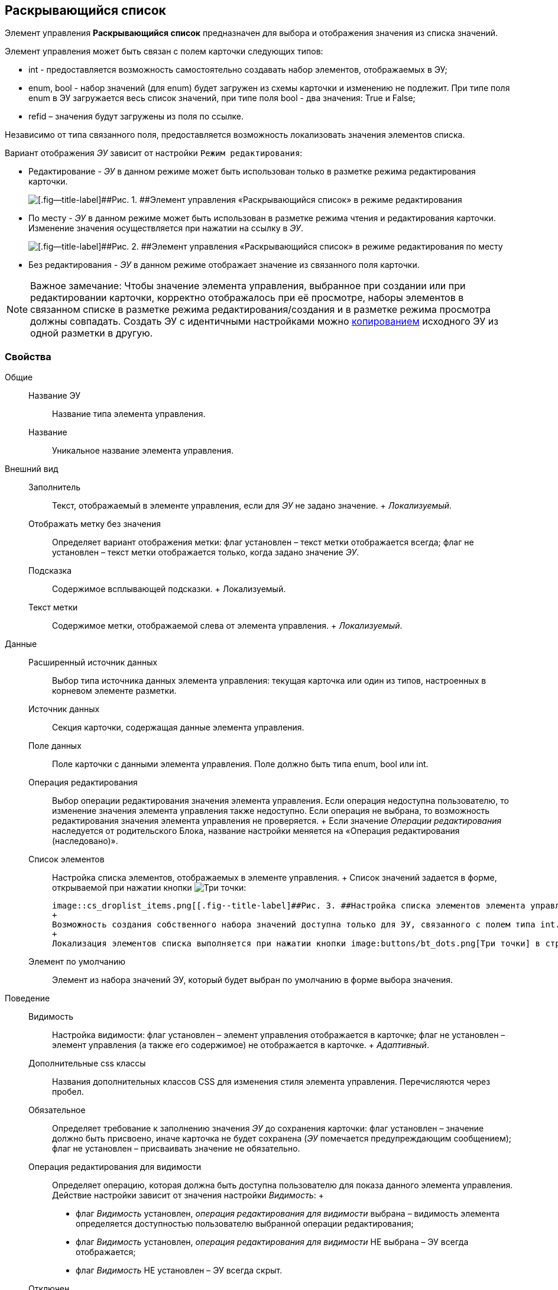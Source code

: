 
== Раскрывающийся список

Элемент управления [.ph .uicontrol]*Раскрывающийся список* предназначен для выбора и отображения значения из списка значений.

Элемент управления может быть связан с полем карточки следующих типов:

* int - предоставляется возможность самостоятельно создавать набор элементов, отображаемых в ЭУ;
* enum, bool - набор значений (для enum) будет загружен из схемы карточки и изменению не подлежит. При типе поля enum в ЭУ загружается весь список значений, при типе поля bool - два значения: True и False;
* refid – значения будут загружены из поля по ссылке.

Независимо от типа связанного поля, предоставляется возможность локализовать значения элементов списка.

Вариант отображения [.dfn .term]_ЭУ_ зависит от настройки `Режим     редактирования`:

* Редактирование - [.dfn .term]_ЭУ_ в данном режиме может быть использован только в разметке режима редактирования карточки.
+
image::cs_droplist_editmode.png[[.fig--title-label]##Рис. 1. ##Элемент управления «Раскрывающийся список» в режиме редактирования]
* По месту - [.dfn .term]_ЭУ_ в данном режиме может быть использован в разметке режима чтения и редактирования карточки. Изменение значения осуществляется при нажатии на ссылку в [.dfn .term]_ЭУ_.
+
image::cs_droplist_placemode.png[[.fig--title-label]##Рис. 2. ##Элемент управления «Раскрывающийся список» в режиме редактирования по месту]
* Без редактирования - [.dfn .term]_ЭУ_ в данном режиме отображает значение из связанного поля карточки.

[NOTE]
====
[.note__title]#Важное замечание:# Чтобы значение элемента управления, выбранное при создании или при редактировании карточки, корректно отображалось при её просмотре, наборы элементов в связанном списке в разметке режима редактирования/создания и в разметке режима просмотра должны совпадать. Создать ЭУ с идентичными настройками можно xref:dl_layout_copycontrol.adoc[копированием] исходного ЭУ из одной разметки в другую.
====

=== Свойства

Общие::
  Название ЭУ;;
    Название типа элемента управления.
  Название;;
    Уникальное название элемента управления.
Внешний вид::
  Заполнитель;;
    Текст, отображаемый в элементе управления, если для [.dfn .term]_ЭУ_ не задано значение.
    +
    [.dfn .term]_Локализуемый_.
  Отображать метку без значения;;
    Определяет вариант отображения метки: флаг установлен – текст метки отображается всегда; флаг не установлен – текст метки отображается только, когда задано значение [.dfn .term]_ЭУ_.
  Подсказка;;
    Содержимое всплывающей подсказки.
    +
    [#concept_qmc_v4h_hbb__d7e65 .dfn .term]#Локализуемый#.
  Текст метки;;
    Содержимое метки, отображаемой слева от элемента управления.
    +
    [.dfn .term]_Локализуемый_.
Данные::
  Расширенный источник данных;;
    Выбор типа источника данных элемента управления: текущая карточка или один из типов, настроенных в корневом элементе разметки.
  Источник данных;;
    Секция карточки, содержащая данные элемента управления.
  Поле данных;;
    Поле карточки с данными элемента управления. Поле должно быть типа enum, bool или int.
  Операция редактирования;;
    Выбор операции редактирования значения элемента управления. Если операция недоступна пользователю, то изменение значения элемента управления также недоступно. Если операция не выбрана, то возможность редактирования значения элемента управления не проверяется.
    +
    Если значение [.dfn .term]_Операции редактирования_ наследуется от родительского Блока, название настройки меняется на «Операция редактирования (наследовано)».
  Список элементов;;
    Настройка списка элементов, отображаемых в элементе управления.
    +
    Список значений задается в форме, открываемой при нажатии кнопки image:buttons/bt_dots.png[Три точки]:

    image::cs_droplist_items.png[[.fig--title-label]##Рис. 3. ##Настройка списка элементов элемента управления "Раскрывающийся список", связанного с полем типа enum]
    +
    Возможность создания собственного набора значений доступна только для ЭУ, связанного с полем типа int. При сохранении карточки в связанное поле будет записано соответствующее целочисленное значение.
    +
    Локализация элементов списка выполняется при нажатии кнопки image:buttons/bt_dots.png[Три точки] в строке значения. Настройки локализации сохраняются после нажатия кнопки [.ph .uicontrol]*ОК* в окне [.keyword .wintitle]*Локализация элементов*.
  Элемент по умолчанию;;
    Элемент из набора значений ЭУ, который будет выбран по умолчанию в форме выбора значения.
Поведение::
  Видимость;;
    Настройка видимости: флаг установлен – элемент управления отображается в карточке; флаг не установлен – элемент управления (а также его содержимое) не отображается в карточке.
    +
    [.dfn .term]_Адаптивный_.
  Дополнительные css классы;;
    Названия дополнительных классов CSS для изменения стиля элемента управления. Перечисляются через пробел.
  Обязательное;;
    Определяет требование к заполнению значения [.dfn .term]_ЭУ_ до сохранения карточки: флаг установлен – значение должно быть присвоено, иначе карточка не будет сохранена ([.dfn .term]_ЭУ_ помечается предупреждающим сообщением); флаг не установлен – присваивать значение не обязательно.
  Операция редактирования для видимости;;
    Определяет операцию, которая должна быть доступна пользователю для показа данного элемента управления. Действие настройки зависит от значения настройки [.dfn .term]_Видимость_:
    +
    * флаг [.dfn .term]_Видимость_ установлен, [.dfn .term]_операция редактирования для видимости_ выбрана – видимость элемента определяется доступностью пользователю выбранной операции редактирования;
    * флаг [.dfn .term]_Видимость_ установлен, [.dfn .term]_операция редактирования для видимости_ НЕ выбрана – ЭУ всегда отображается;
    * флаг [.dfn .term]_Видимость_ НЕ установлен – ЭУ всегда скрыт.
  Отключен;;
    При установленном флаге отключает возможность изменения значения элемента управления. Работает совместно со свойством «Операция редактирования»: если одно из свойств запрещает редактирования – редактирование будет запрещено.
    +
    [.dfn .term]_Адаптивный_.
  Переходить по TAB;;
    Определяет пользовательскую последовательность очередности обхода карточки по кнопке [.ph .uicontrol]*TAB*. Флаг установлен – переход по кнопке [.ph .uicontrol]*TAB* разрешен.
  Режим редактирования;;
    Определяет вариант отображения элемента управления и возможность изменения его значения:
    +
    * "По месту" – значение изменяется в отдельном окне, которое открывается при щелчке мыши по элементу управления. Данный вариант подходит как для разметки режима редактирования, так и для разметки режима просмотра карточки.
    * "Редактирование" – значение изменяется непосредственно в элементе управления. Данный вариант может быть выбран в разметке режима редактирования и просмотра.
    +
    Если элемент с режимом "Редактирование" добавлен в разметку просмотра, необходимо самостоятельно обеспечить возможность сохранения его значения с использованием скриптов карточек.
    * "Без редактирования" – значение изменить нельзя.
  Стандартный css класс;;
    Название CSS класса, в котором определен стандартный стиль элемента управления.
События::
  Перед закрытием окна редактирования;;
    Вызывается перед закрытием окна редактирования в режиме редактирования "По месту".
  Перед открытием окна редактирования;;
    Вызывается перед открытием окна редактирования в режиме редактирования "По месту".
  Перед сворачиванием раскрывающегося списка;;
    Вызывается перед закрытием списка элементов при выборе значения.
  После закрытия окна редактирования;;
    Вызывается после закрытия окна редактирования в режиме редактирования "По месту".
  После открытия окна редактирования;;
    Вызывается после открытия окна редактирования в режиме редактирования "По месту".
  После открытия раскрывающегося списка;;
    Вызывается после открытия списка элементов при выборе значения.
  После сворачивания раскрывающегося списка;;
    Вызывается после закрытия списка элементов при выборе значения.
  При наведении курсора;;
    Вызывается при входе курсора мыши в область элемента управления.
  При отведении курсора;;
    Вызывается, когда курсор мыши покидает область элемента управления.
  При открытии раскрывающегося списка;;
    Вызывается перед открытием списка элементов при выборе значения.
  При получении фокуса;;
    Вызывается, когда элемент управления выбирается.
  При потере фокуса;;
    Вызывается, когда выбор переходит к другому элементу управления.
  После смены данных;;
    Вызывается после изменения содержимого элемента управления.
  При щелчке;;
    Вызывается при щелчке мыши по любой области элемента управления.

